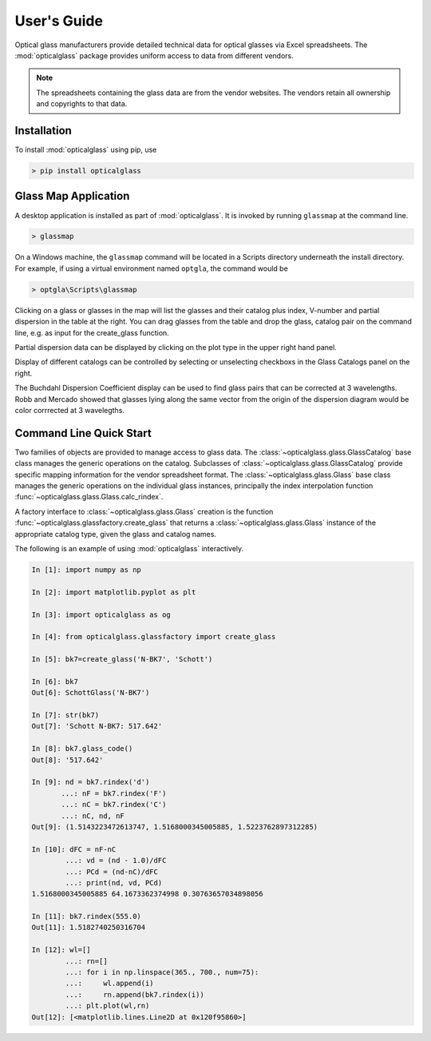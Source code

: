 User's Guide
============

Optical glass manufacturers provide detailed technical data for optical glasses via Excel spreadsheets. The :mod:`opticalglass` package provides uniform access to data from different vendors.

.. note::

   The spreadsheets containing the glass data are from the vendor websites. The vendors retain all ownership and copyrights to that data.

Installation
------------

To install :mod:`opticalglass` using pip, use

.. code::

   > pip install opticalglass

Glass Map Application
---------------------

A desktop application is installed as part of :mod:`opticalglass`. It is invoked by running ``glassmap`` at the command line.

.. code::

   > glassmap

On a Windows machine, the ``glassmap`` command will be located in a Scripts directory underneath the install directory. For example, if using a virtual environment named ``optgla``, the command would be

.. code::

   > optgla\Scripts\glassmap

Clicking on a glass or glasses in the map will list the glasses and their catalog plus index, V-number and partial dispersion in the table at the right. You can drag glasses from the table and drop the glass, catalog pair on the command line, e.g. as input for the create_glass function.

.. image:: _images/RefractiveIndex.png

Partial dispersion data can be displayed by clicking on the plot type in the upper right hand panel.

.. image:: _images/PartialDispersion.png

Display of different catalogs can be controlled by selecting or unselecting checkboxs in the Glass Catalogs panel on the right.

.. image:: _images/BuchdahlCoefficients.png

The Buchdahl Dispersion Coefficient display can be used to find glass pairs that can be corrected at 3 wavelengths. Robb and Mercado showed that glasses lying along the same vector from the origin of the dispersion diagram would be color corrrected at 3 wavelegths.

.. image:: _images/BuchdahlDispersion.png

Command Line Quick Start
------------------------

Two families of objects are provided to manage access to glass data. The :class:`~opticalglass.glass.GlassCatalog` base class manages the generic operations on the catalog. Subclasses of :class:`~opticalglass.glass.GlassCatalog` provide specific mapping information for the vendor spreadsheet format. The :class:`~opticalglass.glass.Glass` base class manages the generic operations on the individual glass instances, principally the index interpolation function :func:`~opticalglass.glass.Glass.calc_rindex`.

A factory interface to :class:`~opticalglass.glass.Glass` creation is the function :func:`~opticalglass.glassfactory.create_glass` that returns a :class:`~opticalglass.glass.Glass` instance of the appropriate catalog type, given the glass and catalog names.

The following is an example of using :mod:`opticalglass` interactively.

.. code:: python

   In [1]: import numpy as np

   In [2]: import matplotlib.pyplot as plt

   In [3]: import opticalglass as og

   In [4]: from opticalglass.glassfactory import create_glass

   In [5]: bk7=create_glass('N-BK7', 'Schott')

   In [6]: bk7
   Out[6]: SchottGlass('N-BK7')

   In [7]: str(bk7)
   Out[7]: 'Schott N-BK7: 517.642'

   In [8]: bk7.glass_code()
   Out[8]: '517.642'

   In [9]: nd = bk7.rindex('d')
	  ...: nF = bk7.rindex('F')
	  ...: nC = bk7.rindex('C')
	  ...: nC, nd, nF
   Out[9]: (1.5143223472613747, 1.5168000345005885, 1.5223762897312285)

   In [10]: dFC = nF-nC
	   ...: vd = (nd - 1.0)/dFC
	   ...: PCd = (nd-nC)/dFC
	   ...: print(nd, vd, PCd)
   1.5168000345005885 64.1673362374998 0.30763657034898056

   In [11]: bk7.rindex(555.0)
   Out[11]: 1.5182740250316704

   In [12]: wl=[]
	   ...: rn=[]
	   ...: for i in np.linspace(365., 700., num=75):
	   ...:     wl.append(i)
	   ...:     rn.append(bk7.rindex(i))
	   ...: plt.plot(wl,rn)
   Out[12]: [<matplotlib.lines.Line2D at 0x120f95860>]

.. image:: _images/IndexVsWvl.png


